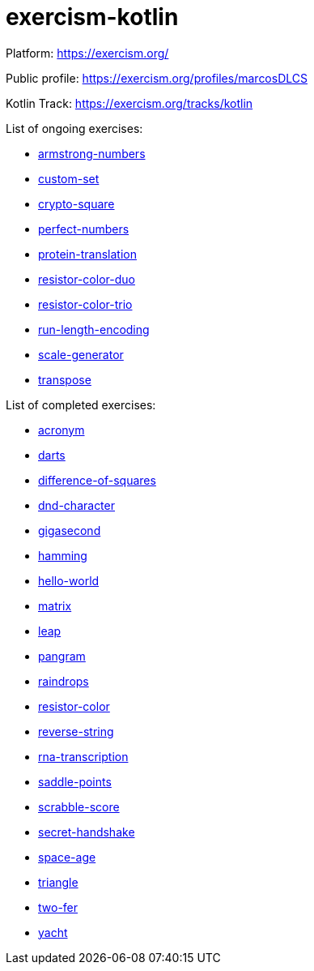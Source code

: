 = exercism-kotlin

Platform: https://exercism.org/

Public profile: https://exercism.org/profiles/marcosDLCS

Kotlin Track: https://exercism.org/tracks/kotlin

List of ongoing exercises:

* link:./armstrong-numbers[armstrong-numbers]
* link:./custom-set[custom-set]
* link:./crypto-square[crypto-square]
* link:./perfect-numbers[perfect-numbers]
* link:./protein-translation[protein-translation]
* link:./resistor-color-duo[resistor-color-duo]
* link:./resistor-color-trio[resistor-color-trio]
* link:./run-length-encoding[run-length-encoding]
* link:./scale-generator[scale-generator]
* link:./transpose[transpose]

List of completed exercises:

* link:./acronym[acronym]
* link:./darts/[darts]
* link:./difference-of-squares[difference-of-squares]
* link:./dnd-character[dnd-character]
* link:./gigasecond[gigasecond]
* link:./hamming[hamming]
* link:./hello-world[hello-world]
* link:./matrix[matrix]
* link:./leap[leap]
* link:./pangram[pangram]
* link:./raindrops[raindrops]
* link:./resistor-color[resistor-color]
* link:./reverse-string/[reverse-string]
* link:./rna-transcription[rna-transcription]
* link:./saddle-points[saddle-points]
* link:./scrabble-score[scrabble-score]
* link:./secret-handshake[secret-handshake]
* link:./space-age[space-age]
* link:./triangle[triangle]
* link:./two-fer[two-fer]
* link:./yacht[yacht]
